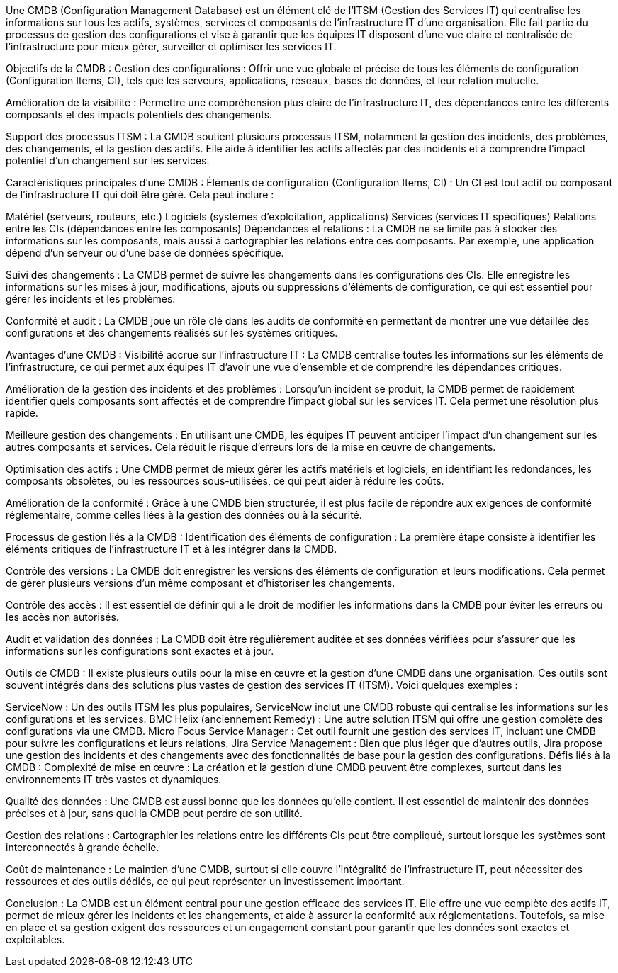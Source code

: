 Une CMDB (Configuration Management Database) est un élément clé de l'ITSM (Gestion des Services IT) qui centralise les informations sur tous les actifs, systèmes, services et composants de l'infrastructure IT d'une organisation. Elle fait partie du processus de gestion des configurations et vise à garantir que les équipes IT disposent d'une vue claire et centralisée de l'infrastructure pour mieux gérer, surveiller et optimiser les services IT.

Objectifs de la CMDB :
Gestion des configurations : Offrir une vue globale et précise de tous les éléments de configuration (Configuration Items, CI), tels que les serveurs, applications, réseaux, bases de données, et leur relation mutuelle.

Amélioration de la visibilité : Permettre une compréhension plus claire de l'infrastructure IT, des dépendances entre les différents composants et des impacts potentiels des changements.

Support des processus ITSM : La CMDB soutient plusieurs processus ITSM, notamment la gestion des incidents, des problèmes, des changements, et la gestion des actifs. Elle aide à identifier les actifs affectés par des incidents et à comprendre l'impact potentiel d'un changement sur les services.

Caractéristiques principales d’une CMDB :
Éléments de configuration (Configuration Items, CI) : Un CI est tout actif ou composant de l'infrastructure IT qui doit être géré. Cela peut inclure :

Matériel (serveurs, routeurs, etc.)
Logiciels (systèmes d'exploitation, applications)
Services (services IT spécifiques)
Relations entre les CIs (dépendances entre les composants)
Dépendances et relations : La CMDB ne se limite pas à stocker des informations sur les composants, mais aussi à cartographier les relations entre ces composants. Par exemple, une application dépend d'un serveur ou d'une base de données spécifique.

Suivi des changements : La CMDB permet de suivre les changements dans les configurations des CIs. Elle enregistre les informations sur les mises à jour, modifications, ajouts ou suppressions d'éléments de configuration, ce qui est essentiel pour gérer les incidents et les problèmes.

Conformité et audit : La CMDB joue un rôle clé dans les audits de conformité en permettant de montrer une vue détaillée des configurations et des changements réalisés sur les systèmes critiques.

Avantages d'une CMDB :
Visibilité accrue sur l'infrastructure IT : La CMDB centralise toutes les informations sur les éléments de l'infrastructure, ce qui permet aux équipes IT d'avoir une vue d'ensemble et de comprendre les dépendances critiques.

Amélioration de la gestion des incidents et des problèmes : Lorsqu'un incident se produit, la CMDB permet de rapidement identifier quels composants sont affectés et de comprendre l'impact global sur les services IT. Cela permet une résolution plus rapide.

Meilleure gestion des changements : En utilisant une CMDB, les équipes IT peuvent anticiper l'impact d'un changement sur les autres composants et services. Cela réduit le risque d'erreurs lors de la mise en œuvre de changements.

Optimisation des actifs : Une CMDB permet de mieux gérer les actifs matériels et logiciels, en identifiant les redondances, les composants obsolètes, ou les ressources sous-utilisées, ce qui peut aider à réduire les coûts.

Amélioration de la conformité : Grâce à une CMDB bien structurée, il est plus facile de répondre aux exigences de conformité réglementaire, comme celles liées à la gestion des données ou à la sécurité.

Processus de gestion liés à la CMDB :
Identification des éléments de configuration : La première étape consiste à identifier les éléments critiques de l'infrastructure IT et à les intégrer dans la CMDB.

Contrôle des versions : La CMDB doit enregistrer les versions des éléments de configuration et leurs modifications. Cela permet de gérer plusieurs versions d'un même composant et d'historiser les changements.

Contrôle des accès : Il est essentiel de définir qui a le droit de modifier les informations dans la CMDB pour éviter les erreurs ou les accès non autorisés.

Audit et validation des données : La CMDB doit être régulièrement auditée et ses données vérifiées pour s'assurer que les informations sur les configurations sont exactes et à jour.

Outils de CMDB :
Il existe plusieurs outils pour la mise en œuvre et la gestion d'une CMDB dans une organisation. Ces outils sont souvent intégrés dans des solutions plus vastes de gestion des services IT (ITSM). Voici quelques exemples :

ServiceNow : Un des outils ITSM les plus populaires, ServiceNow inclut une CMDB robuste qui centralise les informations sur les configurations et les services.
BMC Helix (anciennement Remedy) : Une autre solution ITSM qui offre une gestion complète des configurations via une CMDB.
Micro Focus Service Manager : Cet outil fournit une gestion des services IT, incluant une CMDB pour suivre les configurations et leurs relations.
Jira Service Management : Bien que plus léger que d'autres outils, Jira propose une gestion des incidents et des changements avec des fonctionnalités de base pour la gestion des configurations.
Défis liés à la CMDB :
Complexité de mise en œuvre : La création et la gestion d'une CMDB peuvent être complexes, surtout dans les environnements IT très vastes et dynamiques.

Qualité des données : Une CMDB est aussi bonne que les données qu'elle contient. Il est essentiel de maintenir des données précises et à jour, sans quoi la CMDB peut perdre de son utilité.

Gestion des relations : Cartographier les relations entre les différents CIs peut être compliqué, surtout lorsque les systèmes sont interconnectés à grande échelle.

Coût de maintenance : Le maintien d'une CMDB, surtout si elle couvre l'intégralité de l'infrastructure IT, peut nécessiter des ressources et des outils dédiés, ce qui peut représenter un investissement important.

Conclusion :
La CMDB est un élément central pour une gestion efficace des services IT. Elle offre une vue complète des actifs IT, permet de mieux gérer les incidents et les changements, et aide à assurer la conformité aux réglementations. Toutefois, sa mise en place et sa gestion exigent des ressources et un engagement constant pour garantir que les données sont exactes et exploitables.






